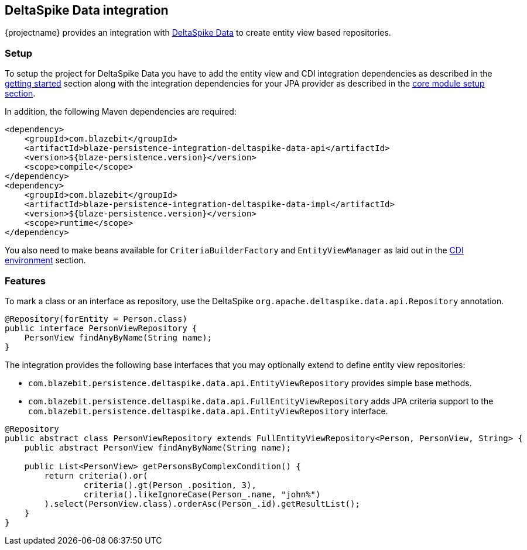 [[deltaspike-data-integration]]
== DeltaSpike Data integration

{projectname} provides an integration with https://deltaspike.apache.org/documentation/data.html[DeltaSpike Data] to create entity view based repositories.

[[deltaspike-data-setup]]
=== Setup

To setup the project for DeltaSpike Data you have to add the entity view and CDI integration dependencies as described
in the <<getting-started-setup, getting started>> section along with the integration dependencies for your JPA provider
as described in the link:{core_doc}#maven-setup[core module setup section].

In addition, the following Maven dependencies are required:

[source,xml]
----
<dependency>
    <groupId>com.blazebit</groupId>
    <artifactId>blaze-persistence-integration-deltaspike-data-api</artifactId>
    <version>${blaze-persistence.version}</version>
    <scope>compile</scope>
</dependency>
<dependency>
    <groupId>com.blazebit</groupId>
    <artifactId>blaze-persistence-integration-deltaspike-data-impl</artifactId>
    <version>${blaze-persistence.version}</version>
    <scope>runtime</scope>
</dependency>
----

You also need to make beans available for `CriteriaBuilderFactory` and `EntityViewManager` as laid out in the
<<anchor-environments-cdi,CDI environment>> section.

[[deltaspike-data-features]]
=== Features

To mark a class or an interface as repository, use the DeltaSpike `org.apache.deltaspike.data.api.Repository` annotation.

[source,java]
----
@Repository(forEntity = Person.class)
public interface PersonViewRepository {
    PersonView findAnyByName(String name);
}
----

The integration provides the following base interfaces that you may optionally extend to define entity view repositories:

* `com.blazebit.persistence.deltaspike.data.api.EntityViewRepository` provides simple base methods.
* `com.blazebit.persistence.deltaspike.data.api.FullEntityViewRepository` adds JPA criteria support to the `com.blazebit.persistence.deltaspike.data.api.EntityViewRepository` interface.

[source,java]
----
@Repository
public abstract class PersonViewRepository extends FullEntityViewRepository<Person, PersonView, String> {
    public abstract PersonView findAnyByName(String name);

    public List<PersonView> getPersonsByComplexCondition() {
        return criteria().or(
                criteria().gt(Person_.position, 3),
                criteria().likeIgnoreCase(Person_.name, "john%")
        ).select(PersonView.class).orderAsc(Person_.id).getResultList();
    }
}
----